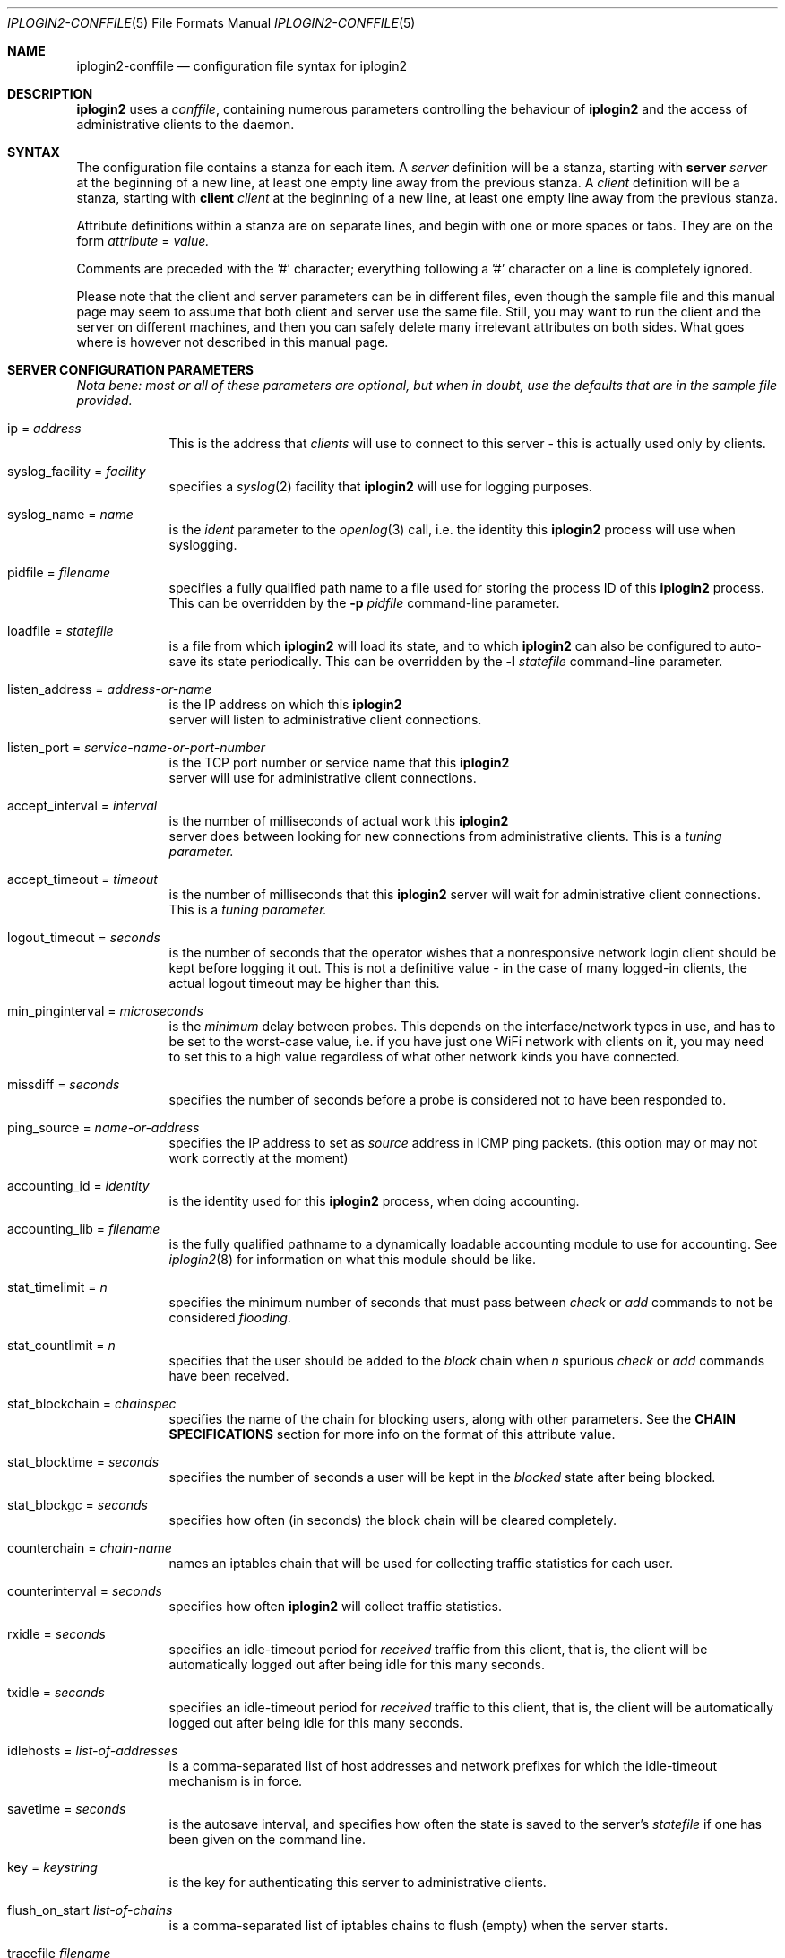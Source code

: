 .\"
.Dd "Sep 08, 2004"
.Dt IPLOGIN2-CONFFILE 5
.Os "Uppsala Universitet"
.Sh NAME
.Nm iplogin2-conffile
.Nd configuration file syntax for
.Nm iplogin2
.Sh DESCRIPTION
.Nm iplogin2
uses a
.Ar "conffile",
containing numerous parameters controlling the behaviour of
.Nm iplogin2
and the access of administrative clients to the daemon.
.Sh SYNTAX
The configuration file contains a stanza for each item. A
.Ar server
definition will be a stanza, starting with
.Nm server Ar server
at the beginning of a new line, at least one empty line away from the previous stanza. A
.Ar client
definition will be a stanza, starting with
.Nm client Ar client
at the beginning of a new line, at least one empty line away from the previous stanza.
.Pp
Attribute definitions within a stanza are on separate lines, and begin with one or more
spaces or tabs. They are on the form
.Ar attribute
=
.Ar value.
.Pp
Comments are preceded with the '#' character; everything following a '#' character on a line
is completely ignored.
.Pp
Please note that the client and server parameters can be in different files, even though the
sample file and this manual page may seem to assume that both client and server use the
same file. Still, you may want to run the client and the server on different machines, and
then you can safely delete many irrelevant attributes on both sides. What goes where is however
not described in this manual page.
.Sh SERVER CONFIGURATION PARAMETERS
\fINota bene: most or all of these parameters are optional, but when in doubt,
use the defaults that are in the sample file provided.\fR
.Pp
.Bl -tag -width flabber
.It ip = Ar address
This is the address that 
.Ar clients
will use to connect to this server - this is actually used only by clients.
.It syslog_facility = Ar facility
specifies a 
.Xr syslog 2
facility that 
.Nm iplogin2
will use for logging purposes.
.It syslog_name = Ar name
is the 
.Ar ident
parameter to the 
.Xr openlog 3
call, i.e. the identity this 
.Nm iplogin2
process will use when syslogging.
.It pidfile = Ar filename
specifies a fully qualified path name to a file used for storing the process ID of this 
.Nm iplogin2
process. This can be overridden by the
.Fl p Ar pidfile
command-line parameter.
.It loadfile = Ar statefile
is a file from which
.Nm iplogin2
will load its state, and to which
.Nm iplogin2
can also be configured to auto-save its state periodically. This can be overridden
by the
.Fl l Ar statefile
command-line parameter.
.It listen_address = Ar address-or-name
is the IP address on which this 
.Nm iplogin2
 server will listen to administrative client connections.
.It listen_port = Ar service-name-or-port-number
is the TCP port number or service name that this 
.Nm iplogin2
 server will use for
administrative client connections.
.It accept_interval = Ar interval
is the number of milliseconds of actual work this 
.Nm iplogin2
 server does between
looking for new connections from administrative clients. This is a 
.Ar tuning parameter.
.It accept_timeout = Ar timeout
is the number of milliseconds that this 
.Nm iplogin2
server will wait for administrative client connections. This is a 
.Ar tuning parameter.
.It logout_timeout = Ar seconds
is the number of seconds that the operator wishes that a nonresponsive
network login client should be kept before logging it out. This is
not a definitive value - in the case of many logged-in clients, the
actual logout timeout may be higher than this.
.It min_pinginterval = Ar microseconds
is the 
.Ar minimum
delay between probes. This depends on the interface/network types in use,
and has to be set to the worst-case value, i.e. if you have just one WiFi
network with clients on it, you may need to set this to a high value regardless
of what other network kinds you have connected.
.It missdiff = Ar seconds
specifies the number of seconds before a probe is considered not to have been responded to.
.It ping_source = Ar name-or-address
specifies the IP address to set as 
.Ar source
address in ICMP ping packets. (this option may or may not work correctly at the moment)
.It accounting_id = Ar identity
is the identity used for this
.Nm iplogin2
process, when doing accounting.
.It accounting_lib = Ar filename
is the fully qualified pathname to a dynamically loadable accounting module to use
for accounting. See
.Xr iplogin2 8
for information on what this module should be like.
.It stat_timelimit = Ar n
specifies the minimum number of seconds that must pass between
.Ar check
or
.Ar add
commands to not be considered \fIflooding\fR.
.It stat_countlimit = Ar n
specifies that the user should be added to the 
.Ar block
chain when 
.Ar n
spurious
.Ar check
or
.Ar add
commands have been received.
.It stat_blockchain = Ar chainspec
specifies the name of the chain for blocking users, along with other parameters.
See the \fBCHAIN SPECIFICATIONS\fR section for more info on the format of this
attribute value.
.It stat_blocktime = Ar seconds
specifies the number of seconds a user will be kept in the \fIblocked\fR state
after being blocked.
.It stat_blockgc = Ar seconds
specifies how often (in seconds) the block chain will be cleared completely.
.It counterchain = Ar chain-name
names an iptables chain that will be used for collecting traffic statistics
for each user.
.It counterinterval = Ar seconds
specifies how often
.Nm iplogin2
will collect traffic statistics.
.It rxidle = Ar seconds
specifies an idle-timeout period for \fIreceived\fR traffic from this client, that is,
the client will be automatically logged out after being idle for this many seconds.
.It txidle = Ar seconds
specifies an idle-timeout period for \fIreceived\fR traffic to this client, that is,
the client will be automatically logged out after being idle for this many seconds.
.It idlehosts = Ar list-of-addresses
is a comma-separated list of host addresses and network prefixes for which the idle-timeout
mechanism is in force.
.It savetime = Ar seconds
is the autosave interval, and specifies how often the state is saved to the server's
.Ar statefile
if one has been given on the command line.
.It key = Ar keystring
is the key for authenticating this server to administrative clients.
.It flush_on_start Ar list-of-chains
is a comma-separated list of iptables chains to flush (empty) when the server starts.
.It tracefile Ar filename
specifies a file for tracing the activities of
.Nm "iplogin2".
.El
.Sh CLIENT CONFIGURATION PARAMETERS
.Bl -tag -width flabbergasted
.It ip Ar address-or-name
identifies a client \fIto the server\fR - this is the attribute that the server
uses to identify an administrative client that is connecting.
.It key = Ar keystring
is the key for authenticating this administrative client to the server.
.It perms = Ar list
is a comma-separated list of command that this client is allowed to execute.
This is used only by the server. The word "\fIany\fR" in this list gives
the client permission to execute any command.
.It syslog_facility = Ar facility
specifies a 
.Xr syslog 2
facility that this client will use for logging purposes.
.It syslog_name = Ar name
is the 
.Ar ident
parameter to the 
.Xr openlog 3
call, i.e. the identity this client will use when syslogging.
.It servername = Ar name
specifies the server to connect to - the client will use this value
to look up the server parameters in the configuration file.
.It server_port = Ar service-or-port
specifies the port number or service name to connect to on the server.
.El
.Sh CHAIN SPECIFICATIONS
A \fIchain specification\fR names an iptables chain, and can optionally also
specify in which table the chain is located, the direction of traffic, and the
target to use for filter lines.
.Pp
A colon (':') followed by a table name
specifies
the table.
A slash ('/') followed by a single character
specifies the
traffic direction to match, where the character chan be
either 's' for "source", 'd' for "destination" or 'b' for "both"
(in which case any rules added or removed will be double).
A greater than ('>') followed by a chain name
specifies
the target name for rules added. This is normally either ACCEPT
for the normal \fIuser\fR chain, and DROP for the \fIblock\fR
chain, but can be any existing iptables chain.
.Sh SEE ALSO
.Xr iplogin2 8 ,
.Xr iladmin 8 ,
.Xr ilcmd 8 ,
.Xr ilcount 8
